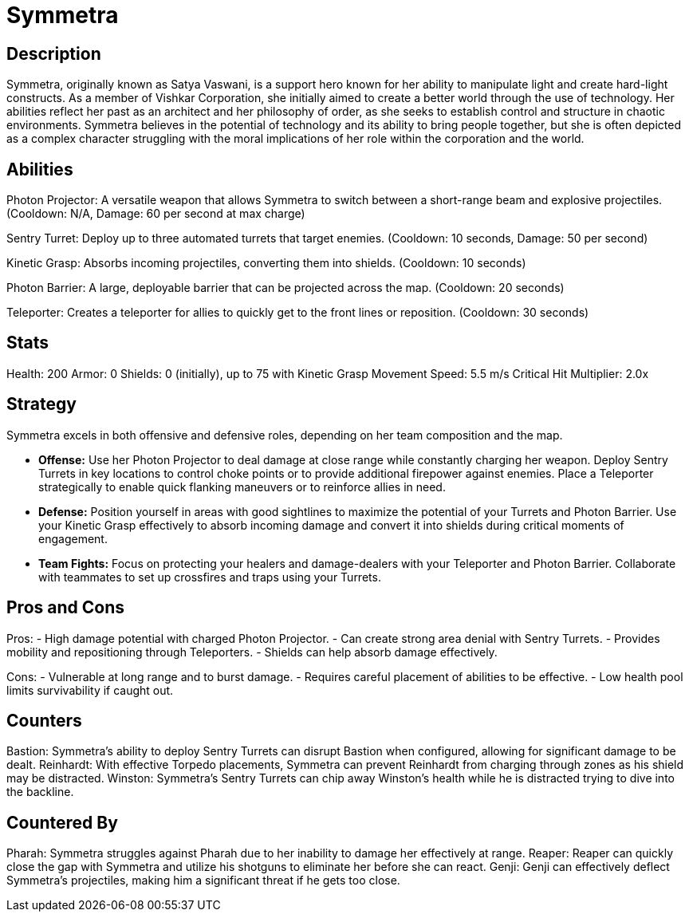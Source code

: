 = Symmetra

== Description
Symmetra, originally known as Satya Vaswani, is a support hero known for her ability to manipulate light and create hard-light constructs. As a member of Vishkar Corporation, she initially aimed to create a better world through the use of technology. Her abilities reflect her past as an architect and her philosophy of order, as she seeks to establish control and structure in chaotic environments. Symmetra believes in the potential of technology and its ability to bring people together, but she is often depicted as a complex character struggling with the moral implications of her role within the corporation and the world.

== Abilities

Photon Projector: A versatile weapon that allows Symmetra to switch between a short-range beam and explosive projectiles. (Cooldown: N/A, Damage: 60 per second at max charge)

Sentry Turret: Deploy up to three automated turrets that target enemies. (Cooldown: 10 seconds, Damage: 50 per second)

Kinetic Grasp: Absorbs incoming projectiles, converting them into shields. (Cooldown: 10 seconds)

Photon Barrier: A large, deployable barrier that can be projected across the map. (Cooldown: 20 seconds)

Teleporter: Creates a teleporter for allies to quickly get to the front lines or reposition. (Cooldown: 30 seconds)

== Stats

Health: 200
Armor: 0
Shields: 0 (initially), up to 75 with Kinetic Grasp
Movement Speed: 5.5 m/s
Critical Hit Multiplier: 2.0x

== Strategy
Symmetra excels in both offensive and defensive roles, depending on her team composition and the map. 

- **Offense:** Use her Photon Projector to deal damage at close range while constantly charging her weapon. Deploy Sentry Turrets in key locations to control choke points or to provide additional firepower against enemies. Place a Teleporter strategically to enable quick flanking maneuvers or to reinforce allies in need.
  
- **Defense:** Position yourself in areas with good sightlines to maximize the potential of your Turrets and Photon Barrier. Use your Kinetic Grasp effectively to absorb incoming damage and convert it into shields during critical moments of engagement. 

- **Team Fights:** Focus on protecting your healers and damage-dealers with your Teleporter and Photon Barrier. Collaborate with teammates to set up crossfires and traps using your Turrets.

== Pros and Cons

Pros:
- High damage potential with charged Photon Projector.
- Can create strong area denial with Sentry Turrets.
- Provides mobility and repositioning through Teleporters.
- Shields can help absorb damage effectively.

Cons:
- Vulnerable at long range and to burst damage.
- Requires careful placement of abilities to be effective.
- Low health pool limits survivability if caught out.

== Counters

Bastion: Symmetra’s ability to deploy Sentry Turrets can disrupt Bastion when configured, allowing for significant damage to be dealt.
Reinhardt: With effective Torpedo placements, Symmetra can prevent Reinhardt from charging through zones as his shield may be distracted.
Winston: Symmetra's Sentry Turrets can chip away Winston's health while he is distracted trying to dive into the backline.

== Countered By

Pharah: Symmetra struggles against Pharah due to her inability to damage her effectively at range.
Reaper: Reaper can quickly close the gap with Symmetra and utilize his shotguns to eliminate her before she can react.
Genji: Genji can effectively deflect Symmetra's projectiles, making him a significant threat if he gets too close.